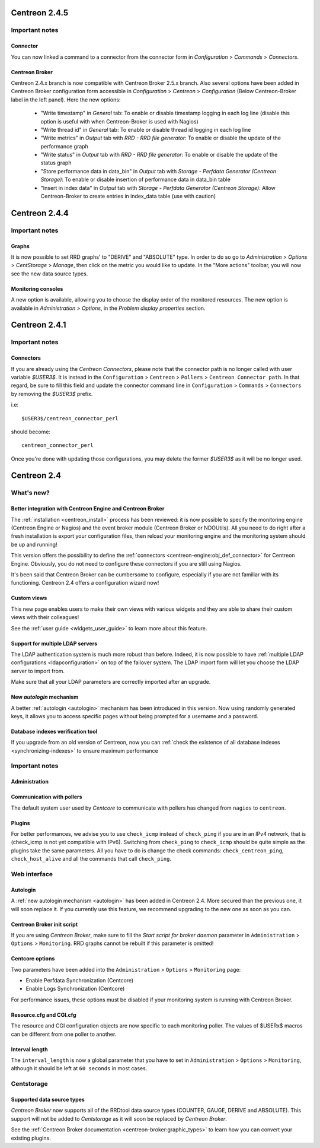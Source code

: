 ==============
Centreon 2.4.5
==============

Important notes
---------------

Connector
#########

You can now linked a command to a connector from the connector form in `Configuration` > `Commands` > `Connectors`.


Centreon Broker
###############

Centreon 2.4.x branch is now compatible with Centreon Broker 2.5.x branch.
Also several options have been added in Centreon Broker configuration form accessible in `Configuration` > `Centreon` > `Configuration` (Below Centreon-Broker label in the left panel).
Here the new options:

    * "Write timestamp" in `General` tab: To enable or disable timestamp logging in each log line (disable this option is useful with when Centreon-Broker is used with Nagios)
    * "Write thread id" in `General` tab: To enable or disable thread id logging in each log line
    * "Write metrics" in `Output` tab with `RRD - RRD file generator`: To enable or disable the update of the performance graph
    * "Write status" in `Output` tab with `RRD - RRD file generator`: To enable or disable the update of the status graph
    * "Store performance data in data_bin" in `Output` tab with `Storage - Perfdata Generator (Centreon Storage)`: To enable or disable insertion of performance data in data_bin table
    * "Insert in index data" in `Output` tab with `Storage - Perfdata Generator (Centreon Storage)`: Allow Centreon-Broker to create entries in index_data table (use with caution)

==============
Centreon 2.4.4
==============

Important notes
---------------

Graphs
######

It is now possible to set RRD graphs' to "DERIVE" and "ABSOLUTE" type. In order 
to do so go to `Administration` > `Options` > `CentStorage` > `Manage`, then
click on the metric you would like to update. In the "More actions" toolbar, you 
will now see the new data source types.


Monitoring consoles
###################

A new option is available, allowing you to choose the display order of the 
monitored resources. The new option is available in `Administration` > `Options`, 
in the `Problem display properties` section.

==============
Centreon 2.4.1
==============

Important notes
---------------

Connectors
##########

If you are already using the *Centreon Connectors*, please note that the connector
path is no longer called with user variable *$USER3$*. It is instead in the 
``Configuration`` > ``Centreon`` > ``Pollers`` > ``Centreon Connector path``. In that regard,
be sure to fill this field and update the connector command line in ``Configuration`` > 
``Commands`` > ``Connectors`` by removing the *$USER3$* prefix.

i.e::

    $USER3$/centreon_connector_perl

should become::

    centreon_connector_perl

Once you're done with updating those configurations, you may delete the former *$USER3$*
as it will be no longer used.


============
Centreon 2.4
============

What's new?
-----------

Better integration with Centreon Engine and Centreon Broker
###########################################################

The :ref:`installation <centreon_install>` process has been reviewed: 
it is now possible to specify the monitoring engine (Centreon Engine or Nagios) 
and the event broker module (Centreon Broker or NDOUtils). All you
need to do right after a fresh installation is export your configuration files, then reload your
monitoring engine and the monitoring system should be up and running!

This version offers the possibility to define the :ref:`connectors <centreon-engine:obj_def_connector>` 
for Centreon Engine. Obviously, you do not need to configure these connectors if you are still using Nagios.

It's been said that Centreon Broker can be cumbersome to configure, especially if you are not
familiar with its functioning. Centreon 2.4 offers a configuration wizard now!


Custom views
############

This new page enables users to make their own views with various
widgets and they are able to share their custom views with their
colleagues!

See the :ref:`user guide <widgets_user_guide>` to learn more about
this feature.


Support for multiple LDAP servers
#################################

The LDAP authentication system is much more robust than before.
Indeed, it is now possible to have :ref:`multiple LDAP configurations <ldapconfiguration>` on
top of the failover system. The LDAP import form will let you choose the
LDAP server to import from.

Make sure that all your LDAP parameters are correctly imported after an upgrade.


New *autologin* mechanism
#########################

A better :ref:`autologin <autologin>` mechanism has been introduced in
this version. Now using randomly generated keys, it allows you to
access specific pages without being prompted for a username and a
password.

Database indexes verification tool
##################################

If you upgrade from an old version of Centreon, now you can :ref:`check the
existence of all database indexes <synchronizing-indexes>` to ensure maximum performance

Important notes
---------------

Administration
##############

Communication with pollers
##########################

The default system user used by *Centcore* to communicate with pollers
has changed from ``nagios`` to ``centreon``.

Plugins
#######

For better performances, we advise you to use ``check_icmp`` 
instead of ``check_ping`` if you are in an IPv4 network, that is
(check_icmp is not yet compatible with IPv6). Switching from ``check_ping`` to
``check_icmp`` should be quite simple as the plugins take the same parameters.
All you have to do is change the check commands: ``check_centreon_ping``, 
``check_host_alive`` and all the commands that call ``check_ping``.

Web interface
-------------

Autologin
#########

A :ref:`new autologin mechanism <autologin>` has been added in
Centreon 2.4. More secured than the previous one, it will soon replace
it. If you currently use this feature, we recommend upgrading to the
new one as soon as you can.

Centreon Broker init script
###########################

If you are using *Centreon Broker*, make sure to fill the *Start script for broker daemon* 
parameter in ``Administration`` > ``Options`` > ``Monitoring``. RRD graphs cannot be rebuilt
if this parameter is omitted!

Centcore options
################

Two parameters have been added into the ``Administration`` > ``Options`` > ``Monitoring`` page:

* Enable Perfdata Synchronization (Centcore)
* Enable Logs Synchronization (Centcore)

For performance issues, these options must be disabled if your monitoring system is running
with Centreon Broker.

Resource.cfg and CGI.cfg
########################

The resource and CGI configuration objects are now specific to each monitoring poller. The
values of $USERx$ macros can be different from one poller to another.

Interval length
###############

The ``interval_length`` is now a global parameter that you have to set in ``Administration`` > ``Options`` 
> ``Monitoring``, although it should be left at ``60 seconds`` in most cases.

Centstorage
-----------

Supported data source types
###########################

*Centreon Broker* now supports all of the RRDtool data source types
(COUNTER, GAUGE, DERIVE and ABSOLUTE). This support will not be added
to *Centstorage* as it will soon be replaced by *Centreon Broker*.

See the :ref:`Centreon Broker documentation <centreon-broker:graphic_types>` to learn how you can
convert your existing plugins.
